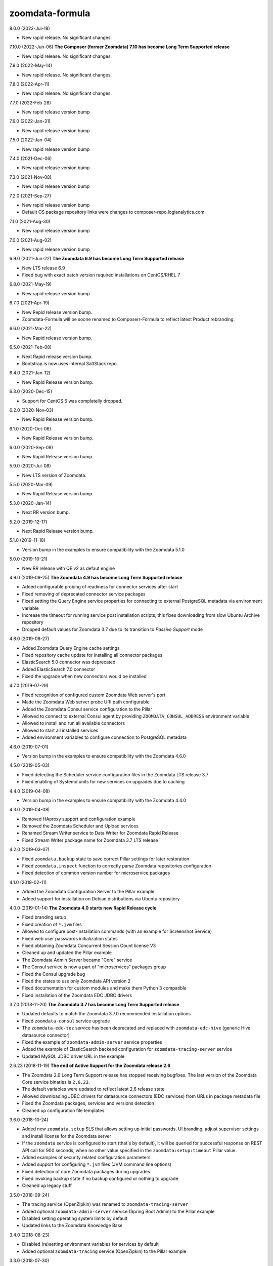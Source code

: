 zoomdata-formula
================

8.0.0 (2022-Jul-18)

- New rapid release. No significant changes.

7.10.0 (2022-Jun-06) **The Composer (former Zoomdata) 7.10 has become Long Term Supported release**

- New rapid release. No significant changes.

7.9.0 (2022-May-14)

- New rapid release. No significant changes.

7.8.0 (2022-Apr-11)

- New rapid release. No significant changes.

7.7.0 (2022-Feb-28)

- New rapid release version bump

7.6.0 (2022-Jan-31)

- New rapid release version bump

7.5.0 (2022-Jan-04)

- New rapid release version bump

7.4.0 (2021-Dec-06)

- New rapid release version bump

7.3.0 (2021-Nov-08)

- New rapid release version bump

7.2.0 (2021-Sep-27)

- New rapid release version bump
- Default OS package repository links were changes to composer-repo.logianalytics.com

7.1.0 (2021-Aug-30)

- New rapid release version bump

7.0.0 (2021-Aug-02)

- New rapid release version bump

6.9.0 (2021-Jun-22) **The Zoomdata 6.9 has become Long Term Supported release**

- New LTS release 6.9
- Fixed bug with exact patch version required installations on CentOS/RHEL 7

6.8.0 (2021-May-19)

- New rapid release version bump

6.7.0 (2021-Apr-19)

- New Repid release version bump.
- Zoomdata-Formula will be soone renamed to Composerr-Formula to
  reflect latest Product rebranding.

6.6.0 (2021-Mar-22)

- New Rapid release version bump.

6.5.0 (2021-Feb-08)

- Next Rapid release version bump.
- Bootstrap is now uses internal SaltStack repo.

6.4.0 (2021-Jan-12)

- New Rapid Release version bump.

6.3.0 (2020-Dec-15)

- Support for CentOS 6 was completelly dropped.

6.2.0 (2020-Nov-03)

- New Rapid Release version bump.

6.1.0 (2020-Oct-06)

- New Rapid Release version bump.

6.0.0 (2020-Sep-09)

- New Rapid Release version bump.

5.9.0 (2020-Jul-08)

- New LTS version of Zoomdata.

5.5.0 (2020-Mar-09)

- New Rapid Release version bump.

5.3.0 (2020-Jan-14)

- Next RR version bump.

5.2.0 (2019-12-17)

- Next Rapid Release version bump.

5.1.0 (2019-11-18)

- Version bump in the examples to ensure compatibility with the Zoomdata 5.1.0

5.0.0 (2019-10-21) 

- New RR release with QE v2 as defaut engine

4.9.0 (2019-09-25) **The Zoomdata 4.9 has become Long Term Supported release**

- Added configurable probing of readiness for connector services after start
- Fixed removing of deprecated connector service packages
- Fixed setting the Query Engine service properties for connecting to external
  PostgreSQL metadata via environment variable
- Increase the timeout for running service post installation scripts, this
  fixes downloading from slow Ubuntu Archive repository
- Dropped default values for Zoomdata 3.7 due to its transition to *Passive
  Support* mode

4.8.0 (2019-08-27)

- Added Zoomdata Query Engine cache settings
- Fixed repository cache update for installing all connector packages
- ElasticSearch 5.0 connector was deprecated
- Added ElasticSearch 7.0 connector
- Fixed the upgrade when new connectors would be installed

4.7.0 (2019-07-29)

- Fixed recognition of configured custom Zoomdata Web server's port
- Made the Zoomdata Web server probe URI path configurable
- Added the Zoomdata Consul service configuration to the Pillar
- Allowed to connect to external Consul agent by providing
  ``ZOOMDATA_CONSUL_ADDRESS`` environment variable
- Allowed to install and run all available connectors
- Allowed to start all installed services
- Added environment variables to configure connection to PostgreSQL metadata

4.6.0 (2019-07-01)

- Version bump in the examples to ensure compatibility with the Zoomdata 4.6.0

4.5.0 (2019-05-03)

- Fixed detecting the Scheduler service configuration files in the Zoomdata LTS
  release 3.7
- Fixed enabling of Systemd units for new services on upgrades due to caching

4.4.0 (2019-04-08)

- Version bump in the examples to ensure compatibility with the Zoomdata 4.4.0

4.3.0 (2019-04-08)

- Removed HAproxy support and configuration example
- Removed the Zoomdata Scheduler and Upload services
- Renamed Stream Writer service to Data Writer for Zoomdata Rapid Release
- Fixed Stream Writer package name for Zoomdata 3.7 LTS release

4.2.0 (2019-03-07)

- Fixed ``zoomdata.backup`` state to save correct Pillar settings for later
  restoration
- Fixed ``zoomdata.inspect`` function to correctly parse Zoomdata repositories
  configuration
- Fixed detection of common version number for microservice packages

4.1.0 (2019-02-11)

- Added the Zoomdata Configuration Server to the Pillar example
- Added support for installation on Debian distributions via Ubuntu repository

4.0.0 (2019-01-14) **The Zoomdata 4.0 starts new Rapid Release cycle**

- Fixed branding setup
- Fixed creation of ``*.jvm`` files
- Allowed to configure post-installation commands
  (with an example for Screenshot Service)
- Fixed web user passwords initialization states
- Fixed obtaining Zoomdata Concurrent Session Count license V3
- Cleaned up and updated the Pillar example
- The Zoomdata Admin Server became "Core" service
- The Consul service is now a part of "microservices" packages group
- Fixed the Consul upgrade bug
- Fixed the states to use only Zoomdata API version 2
- Fixed documentation for custom modules and make them Python 3 compatible
- Fixed installation of the Zoomdata EDC JDBC drivers

3.7.0 (2018-11-20) **The Zoomdata 3.7 has become Long Term Supported release**

- Updated defaults to match the Zoomdata 3.7.0 recommended installation options
- Fixed ``zoomdata-consul`` service upgrade
- The ``zoomdata-edc-tez`` service has been deprecated and replaced with
  ``zoomdata-edc-hive`` (generic Hive datasource connector)
- Fixed the example of ``zoomdata-admin-server`` service properties
- Added the example of ElasticSearch backend configuration for
  ``zoomdata-tracing-server`` service
- Updated MySQL JDBC driver URL in the example

2.6.23 (2018-11-19) **The end of Active Support for the Zoomdata release 2.6**

- The Zoomdata 2.6 Long Term Support release has stopped receiving bugfixes.
  The last version of the Zoomdata Core service binaries is ``2.6.23``.
- The default variables were updated to reflect latest 2.6 release state
- Allowed downloading JDBC drivers for datasource connectors (EDC services)
  from URLs in package metadata file
- Fixed the Zoomdata packages, services and versions detection
- Cleaned up configuration file templates

3.6.0 (2018-10-24)

- Added new ``zoomdata.setup`` SLS that allows setting up initial passwords,
  UI branding, adjust supervisor settings and install license for the Zoomdata
  server
- If the ``zoomdata`` service is configured to start (that's by default), it
  will be queried for successful response on REST API call for 900 seconds,
  when no other value specified in the ``zoomdata:setup:timeout`` Pillar value.
- Added examples of security related configuration parameters
- Added support for configuring ``*.jvm`` files (JVM command line options)
- Fixed detection of core Zoomdata packages during upgrades
- Fixed invoking backup state if no backup configured or nothing to upgrade
- Cleaned up legacy stuff

3.5.0 (2018-09-24)

- The tracing service (OpenZipkin) was renamed to ``zoomdata-tracing-server``
- Added optional ``zoomdata-admin-server`` service (Spring Boot Admin) to the
  Pillar example
- Disabled setting operating system limits by default
- Updated links to the Zoomdata Knowledge Base

3.4.0 (2018-08-23)

- Disabled (re)setting environment variables for services by default
- Added optional ``zoomdata-tracing`` service (OpenZipkin) to the Pillar example

3.3.0 (2018-07-30)

- Fixed state run when ``backup:destination`` Pillar is unset

3.2.0 (2018-07-02)

- Deprecated the ``zoomdata-xvfb`` service
- The service ``zoomdata-stream-writer`` has been renamed to
  ``zoomdata-stream-writer-postgresql``

3.1.0 (2018-06-11)

- Fixed upgrades and installation state detection
- Made ``zoomdata.tls`` SLS separated from the Zoomdata services installation
- Deprecated ``http.redirect.port`` setting in the Zoomdata Server
- Dropped legacy service (``zoomdata-spark-proxy``) from execution module
- Added new ``zoomdata-screenshot-service`` package

3.0.0 (2018-05-08)

- Fixed compatibilities with Salt versions between 2016.11 and 2018.3
- Do backup of the state when repository settings would be changed
- Fixed PostgreSQL related default settings and states
- Stop services before upgrade or manually initiated backup
- Added support for new Rapid Release of Zoomdata 3.0!

2.6.6 (2018-04-11)

- Added ``zoomdata.remove`` states
- Added ``zoomdata.tools`` states
- Removed deprecated Amazon Aurora connector from the example
- Removed "microservices" repository
- Zoomdata 2.6 became Long Term Support (LTS) release!

2.6.5 (2018-03-14)

- Removed deprecated ElasticSearch 2.0 connector from the example
- Recognize new environment variables: ``ZOOMDATA_PACKAGES``,
  ``ZOOMDATA_EDC_PACKAGES``, ``ZOOMDATA_SERVICES``
- Temporarily disabled ``zoomdata-zdmanage`` package in the example,
  it would break versions pinning. This should be fixed.
- Fixed parsing release number if multiple repos configured in an OS
- Bypass core packages detection when doing release upgrade (from 2.5)
- Fixed few regressions

2.6.4 (2018-02-13)

- Added ability to preserve local changes in property files (like passwords)
- Added backup and restore states for metadata in PostgreSQL
- Implemented support for new ``zoomdata-keyset`` database
- Added example how to utilize remote PostgreSQL server
- Added ElasticSearch 6.0 connector

2.6.3 (2018-01-22)

- Moved to public GitHub repo
- Updated Pillar example to cover Zoomdata 2.6.X (rapid) releases
- Allowed to preserve local modifications in property files
